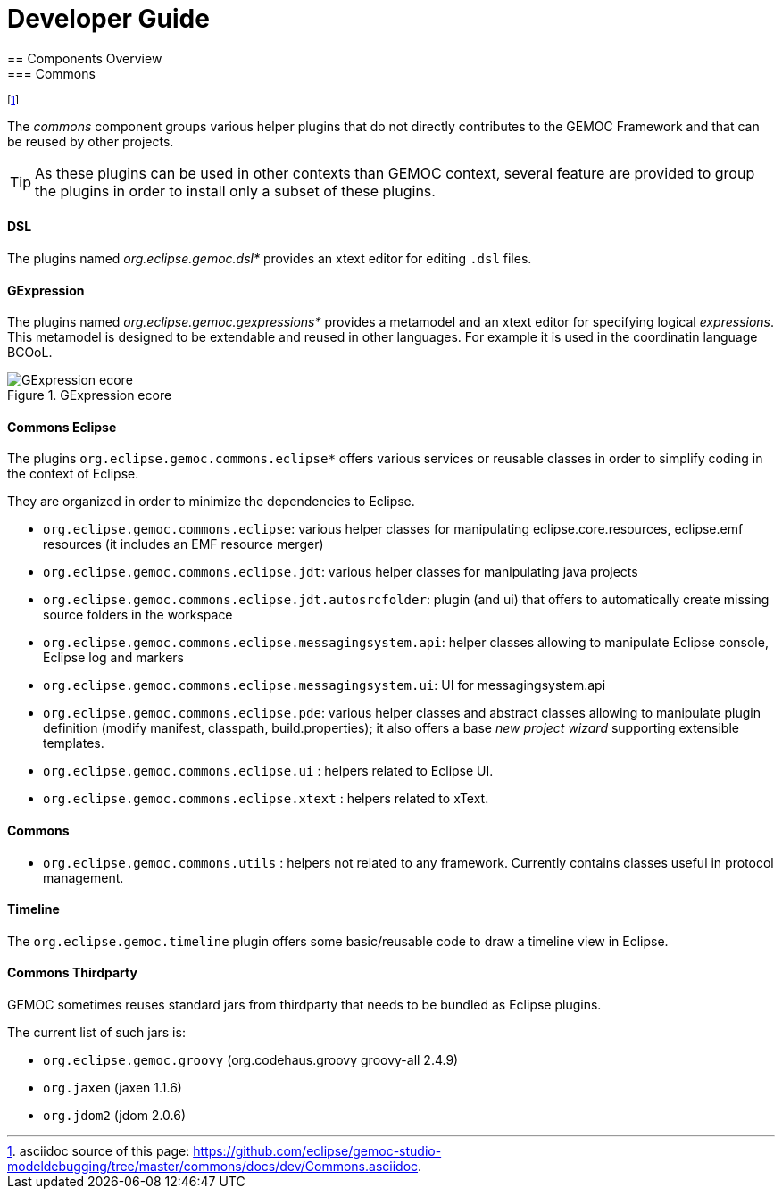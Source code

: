 ////////////////////////////////////////////////////////////////
//	Reproduce title only if not included in master documentation
////////////////////////////////////////////////////////////////
ifndef::includedInMaster[]

= Developer Guide
== Components Overview
=== Commons 

endif::[]

footnote:[asciidoc source of this page:  https://github.com/eclipse/gemoc-studio-modeldebugging/tree/master/commons/docs/dev/Commons.asciidoc.]

The _commons_ component groups various helper plugins that do not directly contributes to the GEMOC Framework and that can be reused by other projects. 

[TIP]
====
As these plugins can be used in other contexts than GEMOC context, several feature are provided to group the plugins in order to install only a subset of these plugins.
====

[[devguide-commons-dsl]]
==== DSL 


The plugins named _org.eclipse.gemoc.dsl*_ provides an xtext editor for editing `.dsl` files.


[[devguide-commons-gexpression]]
==== GExpression 


The plugins named _org.eclipse.gemoc.gexpressions*_ provides a metamodel and an xtext editor 
for specifying logical _expressions_. This metamodel is designed to be extendable and reused in other languages.
For example it is used in the coordinatin language BCOoL. 


[[img-GExpression-ecore-CD-devguide]]
.GExpression ecore
image::images/dev/gexpressions_ecore_CD.png["GExpression ecore"]


[[devguide-commons-eclipse]]
==== Commons Eclipse 

The plugins `org.eclipse.gemoc.commons.eclipse*` offers various services or reusable classes in order to simplify coding in the context of Eclipse.

They are organized in order to minimize the dependencies to Eclipse.

- `org.eclipse.gemoc.commons.eclipse`: various helper classes for manipulating eclipse.core.resources, eclipse.emf resources (it includes an EMF resource merger) 
- `org.eclipse.gemoc.commons.eclipse.jdt`: various helper classes for manipulating java projects
- `org.eclipse.gemoc.commons.eclipse.jdt.autosrcfolder`: plugin (and ui) that offers to automatically create missing source folders in the workspace
- `org.eclipse.gemoc.commons.eclipse.messagingsystem.api`: helper classes allowing to manipulate Eclipse console, Eclipse log and markers
- `org.eclipse.gemoc.commons.eclipse.messagingsystem.ui`: UI for messagingsystem.api
- `org.eclipse.gemoc.commons.eclipse.pde`: various helper classes and abstract classes allowing to manipulate plugin definition (modify manifest, classpath, build.properties); 
it also offers a base _new project wizard_ supporting extensible templates.
- `org.eclipse.gemoc.commons.eclipse.ui` : helpers related to Eclipse UI.
- `org.eclipse.gemoc.commons.eclipse.xtext` : helpers related to xText.


==== Commons

- `org.eclipse.gemoc.commons.utils` : helpers not related to any framework. Currently contains classes useful in protocol management.

[[devguide-commons-timeline]]
==== Timeline

The `org.eclipse.gemoc.timeline` plugin offers some basic/reusable code to draw a timeline view in Eclipse.

[[devguide-commons-thirdparty]]
==== Commons Thirdparty

GEMOC sometimes reuses standard jars from  thirdparty that needs to be bundled as Eclipse plugins.

The current list of such jars is:

- `org.eclipse.gemoc.groovy` (org.codehaus.groovy groovy-all 2.4.9)
- `org.jaxen` (jaxen 1.1.6)
- `org.jdom2` (jdom 2.0.6)
 
